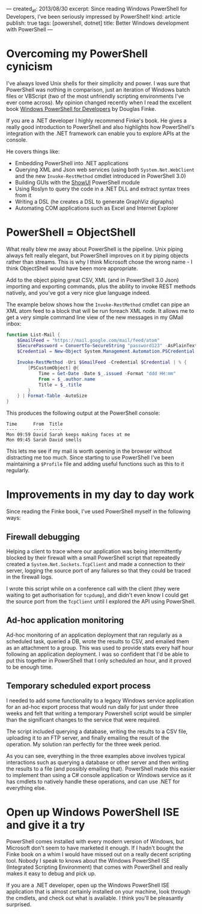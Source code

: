 ---
created_at: 2013/08/30
excerpt: Since reading Windows PowerShell for Developers, I've been seriously impressed by PowerShell!
kind: article
publish: true
tags: [powershell, dotnet]
title: Better Windows development with PowerShell
---
* Overcoming my PowerShell cynicism

I've always loved Unix shells for their simplicity and power. I was sure that PowerShell was nothing in comparison, just an iteration of Windows batch files or VBScript (two of the most unfriendly scripting environments I've ever come across). My opinion changed recently when I read the excellent book [[http://shop.oreilly.com/product/0636920024491.do][Windows PowerShell for Developers]] by Douglas Finke.

If you are a .NET developer I highly recommend Finke's book. He gives a really good introduction to PowerShell and also highlights how PowerShell's integration with the .NET framework can enable you to explore APIs at the console.

He covers things like:

- Embedding PowerShell into .NET applications 
- Querying XML and Json web services (using both =System.Net.WebClient= and the new =Invoke-RestMethod= cmdlet introduced in PowerShell 3.0)
- Building GUIs with the [[http://showui.codeplex.com/][ShowUI]] PowerShell module
- Using Roslyn to query the code in a .NET DLL and extract syntax trees from it
- Writing a DSL (he creates a DSL to generate GraphViz digraphs)
- Automating COM applications such as Excel and Internet Explorer

* PowerShell = ObjectShell

What really blew me away about PowerShell is the pipeline. Unix piping always felt really elegant, but PowerShell improves on it by piping objects rather than streams. This is why I think Microsoft chose the wrong name - I think ObjectShell would have been more appropriate.

Add to the object piping great CSV, XML (and in PowerShell 3.0 Json) importing and exporting commands, plus the ability to invoke REST methods natively, and you've got a very nice glue language indeed.

The example below shows how the =Invoke-RestMethod= cmdlet can pipe an XML atom feed to a block that will be run foreach XML node.  It allows me to get a very simple command line view of the new messages in my GMail inbox:

#+BEGIN_SRC powershell
function List-Mail {
    $GmailFeed = "https://mail.google.com/mail/feed/atom"
    $SecurePassword = ConvertTo-SecureString "password123" -AsPlainText -Force
    $Credential = New-Object System.Management.Automation.PSCredential ("billy@gmail.com", $SecurePassword)

    Invoke-RestMethod -Uri $GmailFeed -Credential $Credential | % {
        [PSCustomObject] @{
            Time = Get-Date -Date $_.issued -Format "ddd HH:mm"
            From = $_.author.name
            Title = $_.title
        }
    } | Format-Table -AutoSize
}
#+END_SRC

This produces the following output at the PowerShell console:

#+BEGIN_EXAMPLE
Time      From  Title
----      ----  -----
Mon 09:59 David Sarah keeps making faces at me
Mon 09:45 Sarah David smells
#+END_EXAMPLE

This lets me see if my mail is worth opening in the browser without distracting me too much. Since starting to use PowerShell I've been maintaining a =$Profile= file and adding useful functions such as this to it regularly.

* Improvements in my day to day work

Since reading the Finke book, I've used PowerShell myself in the following ways:

** Firewall debugging

Helping a client to trace where our application was being intermittently blocked by their firewall with a small PowerShell script that repeatedly created a =System.Net.Sockets.TcpClient= and made a connection to their server, logging the source port of any failures so that they could be traced in the firewall logs.

I wrote this script while on a conference call with the client (they were waiting to get authorisation for =tcpdump=), and didn't even know I could get the source port from the =TcpClient= until I explored the API using PowerShell.

** Ad-hoc application monitoring

Ad-hoc monitoring of an application deployment that ran regularly as a scheduled task, queried a DB, wrote the results to CSV, and emailed them as an attachment to a group. This was used to provide stats every half hour following an application deployment. I was so confident that I'd be able to put this together in PowerShell that I only scheduled an hour, and it proved to be enough time.

** Temporary scheduled export process

I needed to add some functionality to a legacy Windows service application for an ad-hoc export process that would run daily for just under three weeks and felt that writing a temporary Powershell script would be simpler than the significant changes to the service that were required.

The script included querying a database, writing the results to a CSV file, uploading it to an FTP server, and finally emailing the result of the operation. My solution ran perfectly for the three week period.

As you can see, everything in the three examples above involves typical interactions such as querying a database or other server and then writing the results to a file (and possibly emailing that). PowerShell made this easier to implement than using a C# console application or Windows service as it has cmdlets to natively handle these operations, and can use .NET for everything else.

* Open up Windows PowerShell ISE and give it a try

PowerShell comes installed with every modern version of Windows, but Microsoft
don't seem to have marketed it enough. If I hadn't bought the Finke book on a
whim I would have missed out on a really decent scripting tool. Nobody I speak
to knows about the Windows PowerShell ISE (Integrated Scripting Environment) that
comes with PowerShell and really makes it easy to debug and pick up.

If you are a .NET developer, open up the Windows PowerShell ISE application that
is almost certainly installed on your machine, look through the cmdlets, and
check out what is available. I think you'll be pleasantly surprised.
